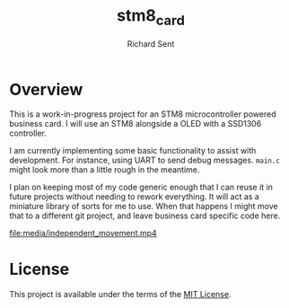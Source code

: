 #+TITLE: stm8_card
#+AUTHOR: Richard Sent

* Overview

This is a work-in-progress project for an STM8 microcontroller powered
business card. I will use an STM8 alongside a OLED with a SSD1306
controller.

I am currently implementing some basic functionality to assist with
development. For instance, using UART to send debug messages. =main.c=
might look more than a little rough in the meantime.

I plan on keeping most of my code generic enough that I can reuse it
in future projects without needing to rework everything. It will act
as a miniature library of sorts for me to use. When that happens I
might move that to a different git project, and leave business card
specific code here.

[[file:media/20210215_153346_scaled.jpg]]

[[file:media/independent_movement.mp4]]

* License

This project is available under the terms of the [[https://opensource.org/licenses/MIT][MIT License]].


